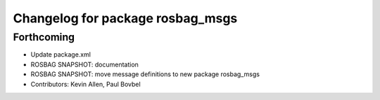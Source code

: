 ^^^^^^^^^^^^^^^^^^^^^^^^^^^^^^^^^
Changelog for package rosbag_msgs
^^^^^^^^^^^^^^^^^^^^^^^^^^^^^^^^^

Forthcoming
-----------
* Update package.xml
* ROSBAG SNAPSHOT: documentation
* ROSBAG SNAPSHOT: move message definitions to new package rosbag_msgs
* Contributors: Kevin Allen, Paul Bovbel
